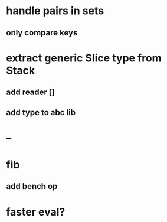 * handle pairs in sets
** only compare keys
* extract generic Slice type from Stack
** add reader []
** add type to abc lib
* --
* fib
** add bench op
* faster eval?
